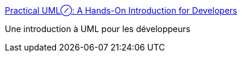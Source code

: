 :jbake-type: post
:jbake-status: published
:jbake-title: Practical UML⊘: A Hands-On Introduction for Developers
:jbake-tags: design,documentation,tutorial,uml,langage,_mois_août,_année_2006
:jbake-date: 2006-08-04
:jbake-depth: ../
:jbake-uri: shaarli/1154677152000.adoc
:jbake-source: https://nicolas-delsaux.hd.free.fr/Shaarli?searchterm=http%3A%2F%2Fbdn.borland.com%2Farticle%2F0%2C1410%2C31863%2C00.html&searchtags=design+documentation+tutorial+uml+langage+_mois_ao%C3%BBt+_ann%C3%A9e_2006
:jbake-style: shaarli

http://bdn.borland.com/article/0,1410,31863,00.html[Practical UML⊘: A Hands-On Introduction for Developers]

Une introduction à UML pour les développeurs
